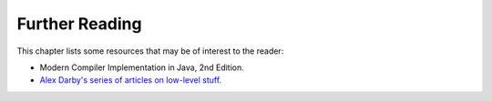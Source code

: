 Further Reading
===============

This chapter lists some resources that may be of interest to the reader:

-  Modern Compiler Implementation in Java, 2nd Edition.
-  `Alex Darby's series of articles on low-level
   stuff <http://www.altdevblogaday.com/author/alex-darby/>`__.
